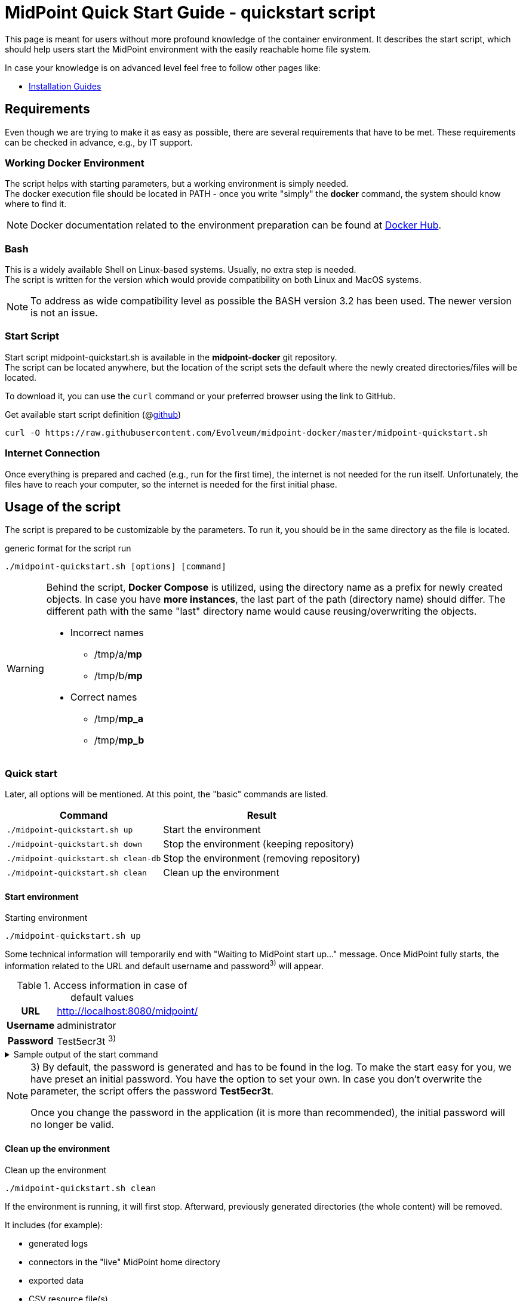 = MidPoint Quick Start Guide - quickstart script
:page-nav-title: Quick Start Guide
:page-display-order: 10
:page-liquid:
:page-toc: float-right
:toclevels: 4
:page-upkeep-status: green
:page-keywords:  [ 'quickstart', 'quickstart script', 'start script" ]

This page is meant for users without more profound knowledge of the container environment.
It describes the start script, which should help users start the MidPoint environment with the easily reachable home file system.

In case your knowledge is on advanced level feel free to follow other pages like:

* xref:../install/index.adoc[Installation Guides]

== Requirements

Even though we are trying to make it as easy as possible, there are several requirements that have to be met.
These requirements can be checked in advance, e.g., by IT support.

=== Working Docker Environment
The script helps with starting parameters, but a working environment is simply needed. +
The docker execution file should be located in PATH - once you write "simply" the *docker* command, the system should know where to find it.

[NOTE]
====
Docker documentation related to the environment preparation can be found at link:https://docs.docker.com/engine/install/[Docker Hub].
====

=== Bash
This is a widely available Shell on Linux-based systems.
Usually, no extra step is needed. +
The script is written for the version which would provide compatibility on both Linux and MacOS systems. +

[NOTE]
====
To address as wide compatibility level as possible the BASH version 3.2 has been used.
The newer version is not an issue.
====

=== Start Script
Start script midpoint-quickstart.sh is available in the *midpoint-docker* git repository. +
The script can be located anywhere, but the location of the script sets the default where the newly created directories/files will be located. +

To download it, you can use the `curl` command or your preferred browser using the link to GitHub. +

.Get available start script definition (@link:https://raw.githubusercontent.com/Evolveum/midpoint-docker/master/midpoint-quickstart.sh[github]) +
[source,bash]
----
curl -O https://raw.githubusercontent.com/Evolveum/midpoint-docker/master/midpoint-quickstart.sh
----

=== Internet Connection
Once everything is prepared and cached (e.g., run for the first time), the internet is not needed for the run itself.
Unfortunately, the files have to reach your computer, so the internet is needed for the first initial phase.

== Usage of the script

The script is prepared to be customizable by the parameters.
To run it, you should be in the same directory as the file is located.

.generic format for the script run
[source,bash]
----
./midpoint-quickstart.sh [options] [command]
----

[WARNING]
====
Behind the script, *Docker Compose* is utilized, using the directory name as a prefix for newly created objects.
In case you have *more instances*, the last part of the path (directory name) should differ.
The different path with the same "last" directory name would cause reusing/overwriting the objects.

* Incorrect names
** /tmp/a/*mp*
** /tmp/b/*mp*

* Correct names
** /tmp/*mp_a*
** /tmp/*mp_b*
====

=== Quick start

Later, all options will be mentioned.
At this point, the "basic" commands are listed.

[%autowidth]
|====
| Command | Result

| `./midpoint-quickstart.sh up`
| Start the environment

| `./midpoint-quickstart.sh down`
| Stop the environment (keeping repository)

| `./midpoint-quickstart.sh clean-db`
| Stop the environment (removing repository)

| `./midpoint-quickstart.sh clean`
| Clean up the environment

|====

==== Start environment

.Starting environment
[source,bash]
----
./midpoint-quickstart.sh up
----

Some technical information will temporarily end with "Waiting to MidPoint start up..." message.
Once MidPoint fully starts,  the information related to the URL and default username and password^3)^ will appear.

.Access information in case of default values
[%autowidth, cols="h,1"]
|====
| URL | http://localhost:8080/midpoint/
| Username | administrator
| Password | Test5ecr3t ^3)^
|====

.Sample output of the start command
[%collapsible]
====
[source]
----
$ ./midpoint-quickstart.sh up
Starting the Inicialization process...
Creating the directory "/mnt/repo/midpoint-docker/midpoint_home".
Creating the directory "/mnt/repo/midpoint-docker/midpoint_home/post-initial-objects".
Creating the directory "/mnt/repo/midpoint-docker/midpoint_home/connid-connectors".
Creating the directory "/mnt/repo/midpoint-docker/midpoint_home/lib".
Inicialization done.
[+] Running 5/5
 ✔ Network midpoint-docker_net                  Created                       0.2s
 ✔ Volume "midpoint-docker_midpoint_data"       Created                       0.0s
 ✔ Container midpoint-docker-midpoint_data-1    Started                       0.2s
 ✔ Container midpoint-docker-data_init-1        Exited                       14.3s
 ✔ Container midpoint-docker-midpoint_server-1  Started                      14.5s
Waiting to midPoint start up...
MidPoint has started...
To access the WEB GUI go to http://localhost:8080/midpoint/ .
 Username : administrator
 Password : Test5ecr3t (if not changed yet - init Password)
----
====

[NOTE]
====
3) By default, the password is generated and has to be found in the log.
To make the start easy for you, we have preset an initial password.
You have the option to set your own.
In case you don't overwrite the parameter,  the script offers the password *Test5ecr3t*.

Once you change the password in the application (it is more than recommended), the initial password will no longer be valid.
====

==== Clean up the environment

.Clean up the environment
[source,bash]
----
./midpoint-quickstart.sh clean
----

If the environment is running, it will first stop.
Afterward, previously generated directories (the whole content) will be removed.

It includes (for example):

* generated logs
* connectors in the "live" MidPoint home directory
* exported data
* CSV resource file(s)

.sample output of the clean command
[%collapsible]
====
[source]
----
$ ./midpoint-quickstart.sh clean
Starting the Clean up process...
[+] Running 5/5
✔ Container midpoint-docker-midpoint_server-1  Removed                       0.2s
✔ Container midpoint-docker-data_init-1        Removed                       0.0s
✔ Container midpoint-docker-midpoint_data-1    Removed                       0.1s
✔ Volume midpoint-docker_midpoint_data         Removed                       0.0s
✔ Network midpoint-docker_net                  Removed                       0.2s
Removing "/mnt/repo/midpoint-docker/midpoint_home"
Clean up process done.
----
====

=== Customization

There are several possible parameters and commands that can impact the resulting state.

==== Commands

The most often used commands will probably be *up* and *clean*.
The following table shows the possible commands.

.Available commands
[%autowidth]
|====
| Command | Description

| init
| Initialize the environment +
Check and create the directory structure for MidPoint home if needed +
_It is part of "up/start" command._

| clean
| Clean the environment +
Delete directory structure for MidPoint home +

| reset
| Reset the environment +
Delete and re-create directory structure for MidPoint home +
_Shortcut to *clean* and *init* command._

| up / start
| Start the environment +
Initialize the environment (if needed) and start it up

| down
| Shutdown the environment +
Stop the environment and remove the container objects except volumes and data on the "external" filesystem. +

| clean-db
| Remove the container environment, volumes included. +
Clean the environment - containers, volumes (db storage), etc. +

| help
| Show the help (this information)
|====

==== Attributes

There is a set of default values predefined in the script.
With the default values, the application will run fine.
As this script would be primarily a helper for you, there is an option to change it so you can customize it for your needs.

Let's focus on the "first steps" with MidPoint.
In that case, the "interesting" attributes are :

* initpw +
This parameter can be used to create the initial password for the administrator user object.

.Password Policy
[NOTE]
====
Once you decide to set up your initial password, please keep in mind that there is a password policy in place.
If you set a password that does not correspond, the administrator user object will not be imported.

It will not be possible to log into the system because the administrator is the only user in MidPoint after the first start of the system.

There is a "workaround" to how the user can be imported.
Anyway, the easiest way how to address the situation is to *clean* the environment and *start* (reinitialize) a new one with the
"proper" password.

Even if you kept the "offered" password, it is recommended that you change it once the system is properly initialized/started.
====

* subdir +
A comma-separated list of directories will be created during the initial process.
There may be a use case when you need an additional directory - e.g., *exports*. +
 +
-subdir post-initial-objects,connid-connectors,lib,*exports*

* port +
Until the directory name is different (see the previously mentioned warning), the only "problem" in parallel environments is the "already used" port.
With this parameter, you can set the port used for the mapping to be different than the TCP/*8080*. +
 +
-port *8090*

* ver +
The version of the MidPoint to use.
The tag published on the public registry contains the version in the tag.
Using this attribute, you can easily change the required version without specifying the whole image name and complete tag (including the base OS). +
 +
-ver *4.8.5*

The other attributes can be used once you start with the advanced scenario(s).


.Available attributes
[%autowidth]
|====
| Attribute | Description

| -h
| help - show available option(s)

| -debug
| Debug (show operation output for the troubleshooting purpose)

| -fg
| Foreground (keep attached / not starting on background)

| -base <base_dir>
| base directory (by default derived from the script location) +
Used to calculate the location of the files.

| -initpw <init_password>
| Initial administrator password +
Intended only for the first run. It is not meant to be used to change the password once the user is created.

| -home <home_dir>
| home directory (related to base_dir) +
The name of the directory - the root of the directory structure for the MidPoint instance.

| -subdir <directories>
| A comma-separated list of sub-directories to be created.

| -uid <uid>
| User ID for the processes in the container +
The default value is taken from the currently logged user (current session).

| -gid <gid>
| Group ID for the processes in the container +
The default value is taken from the currently logged user (current session).

| -port <port>
| TCP port used for the forwarding. +
The TCP port used to redirect the communication. ( http://localhost:<port>/midpoint/ ).

| -name <img_name>
| Image name (without tag) +
Used to construct the final image name for the configuration.

| -ver <img_version>
| Image version +
Used to construct the final image name for the configuration.

| -suffix <img_v_suffix>
| Image version suffix +
Used to construct the final image name for the configuration.

| -exec <env_exec_cmd>
| Command to run / control env. +
The default value is *docker* or *sudo docker* in case the user is not a member of the docker group.

|====

==== Exit codes

In case you decide to experiment with the script, there are several exit codes that could be returned.
Once you show the help, it will be dynamically listed.
At this moment, the following exit codes are "available":

[%autowidth]
|====
^| Exit Code ^| Meaning

^| 0
| Normal exit (expected operation)

^| 1
| No command has been requested.

^| 2
| Can't create the directory.

^| 3
| Can't remove the directory.

^| 101
| Too short path to process (basic "security" check)

|====
